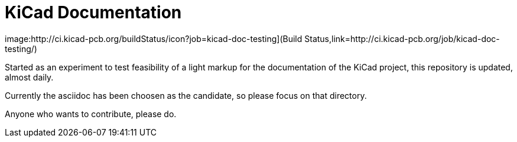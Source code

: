 KiCad Documentation
===================

image:http://ci.kicad-pcb.org/buildStatus/icon?job=kicad-doc-testing](Build Status,link=http://ci.kicad-pcb.org/job/kicad-doc-testing/)

Started as an experiment to test feasibility of a light markup for the
documentation of the KiCad project, this repository is updated,
almost daily.

Currently the asciidoc has been choosen as the candidate, so please
focus on that directory.

Anyone who wants to contribute, please do.
